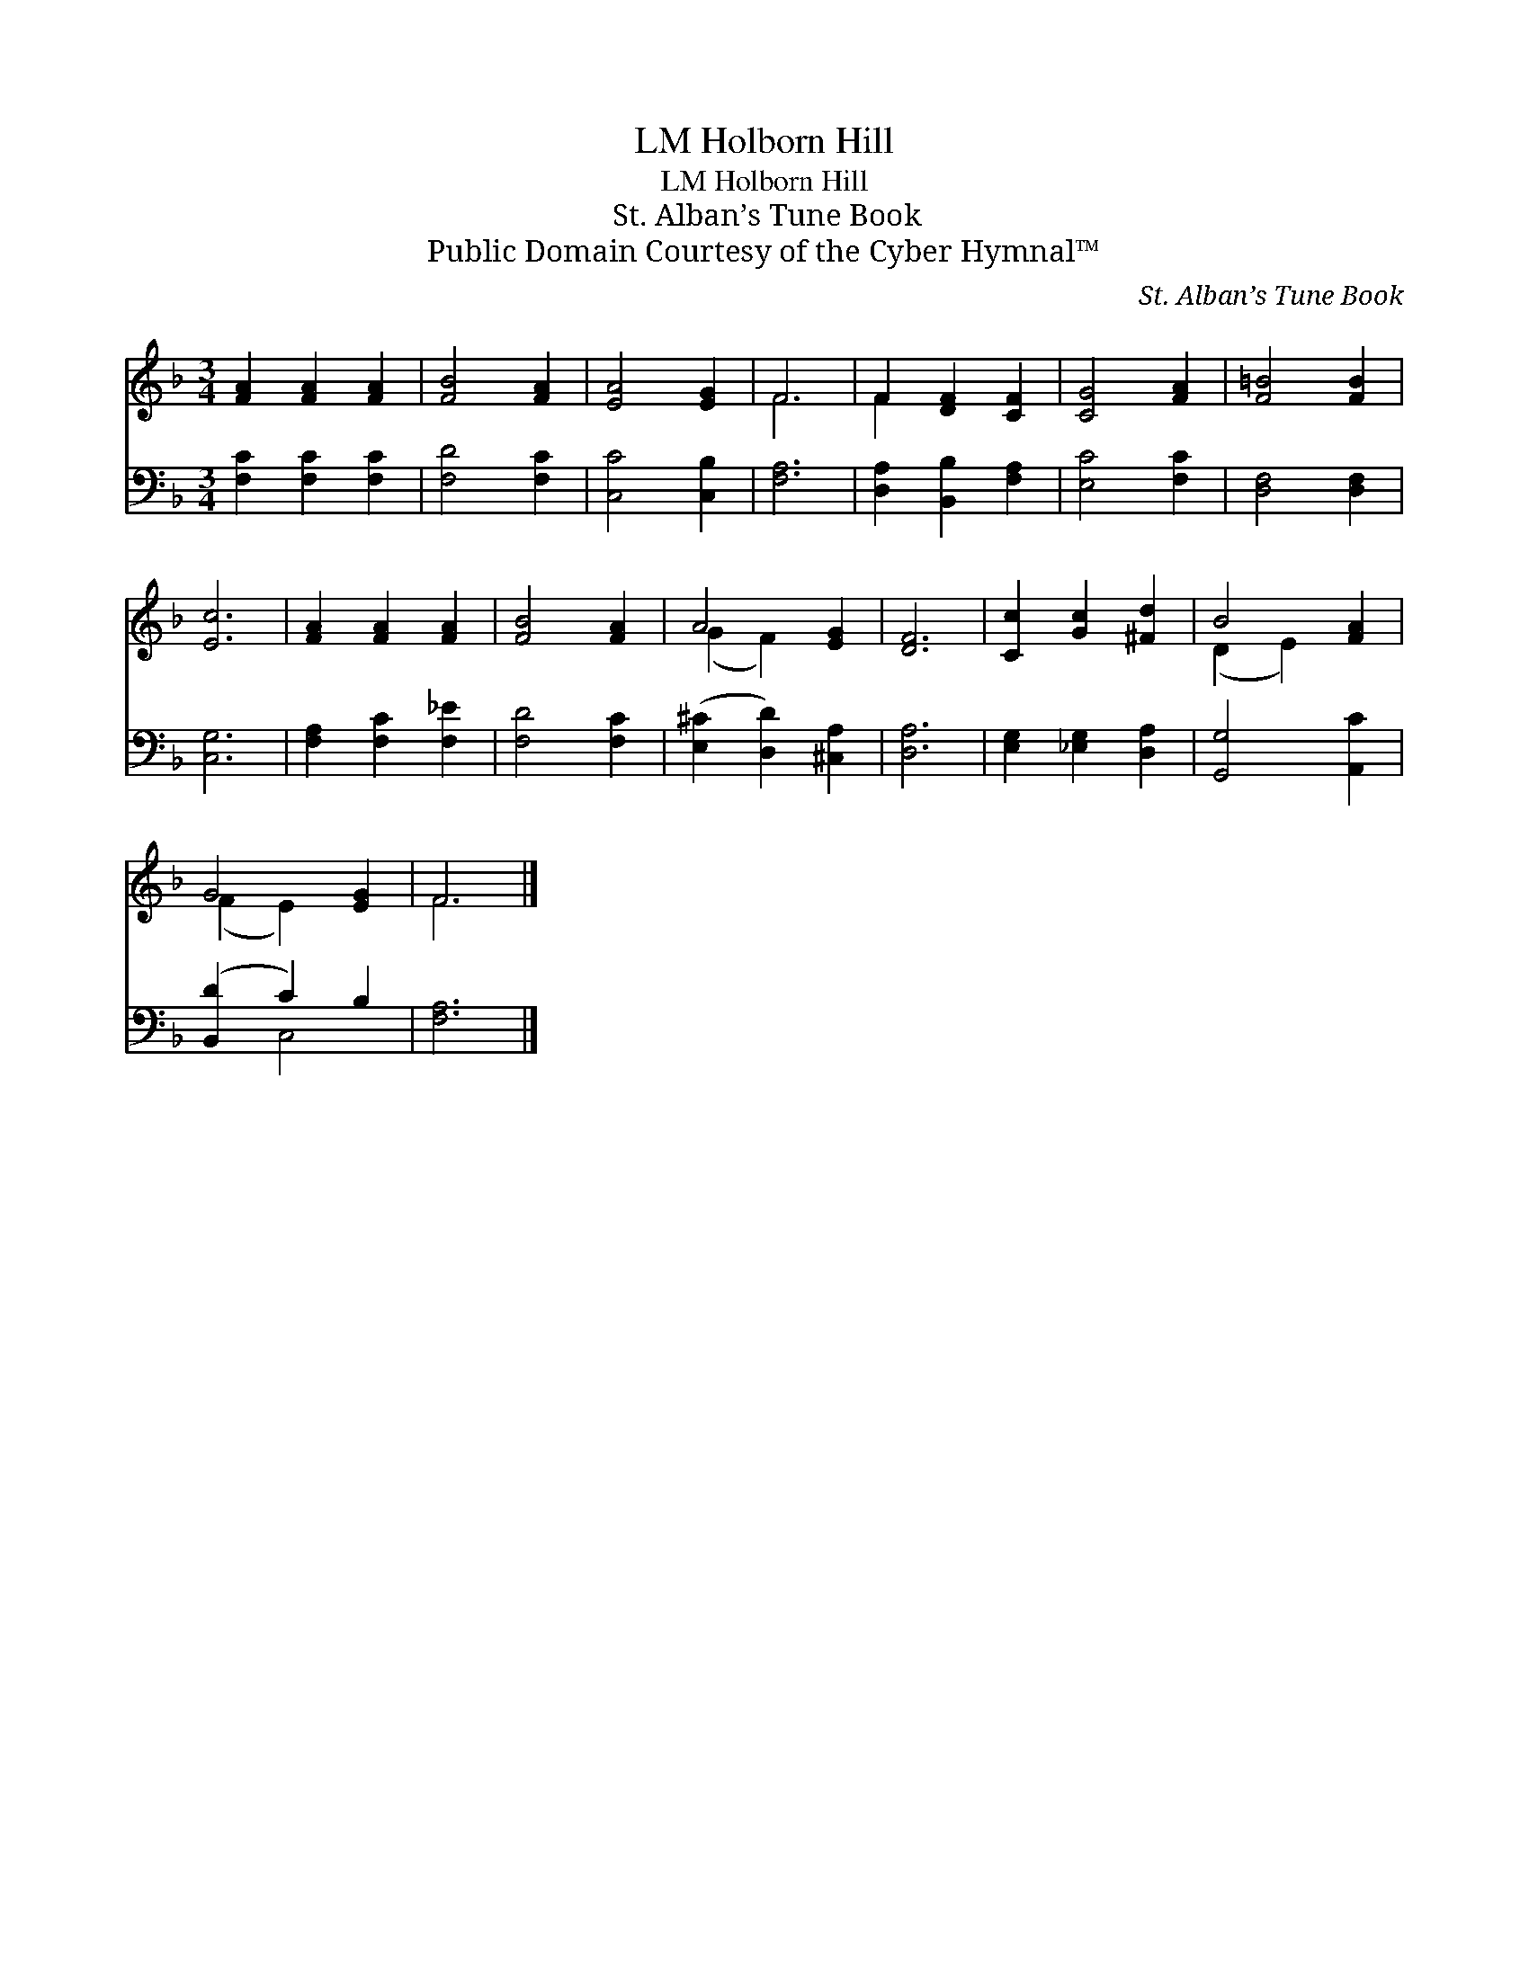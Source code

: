 X:1
T:Holborn Hill, LM
T:Holborn Hill, LM
T:St. Alban’s Tune Book
T:Public Domain Courtesy of the Cyber Hymnal™
C:St. Alban’s Tune Book
Z:Public Domain
Z:Courtesy of the Cyber Hymnal™
%%score ( 1 2 ) ( 3 4 )
L:1/8
M:3/4
K:F
V:1 treble 
V:2 treble 
V:3 bass 
V:4 bass 
V:1
 [FA]2 [FA]2 [FA]2 | [FB]4 [FA]2 | [EA]4 [EG]2 | F6 | F2 [DF]2 [CF]2 | [CG]4 [FA]2 | [F=B]4 [FB]2 | %7
 [Ec]6 | [FA]2 [FA]2 [FA]2 | [FB]4 [FA]2 | A4 [EG]2 | [DF]6 | [Cc]2 [Gc]2 [^Fd]2 | B4 [FA]2 | %14
 G4 [EG]2 | F6 |] %16
V:2
 x6 | x6 | x6 | F6 | F2 x4 | x6 | x6 | x6 | x6 | x6 | (G2 F2) x2 | x6 | x6 | (D2 E2) x2 | %14
 (F2 E2) x2 | F6 |] %16
V:3
 [F,C]2 [F,C]2 [F,C]2 | [F,D]4 [F,C]2 | [C,C]4 [C,B,]2 | [F,A,]6 | [D,A,]2 [B,,B,]2 [F,A,]2 | %5
 [E,C]4 [F,C]2 | [D,F,]4 [D,F,]2 | [C,G,]6 | [F,A,]2 [F,C]2 [F,_E]2 | [F,D]4 [F,C]2 | %10
 ([E,^C]2 [D,D]2) [^C,A,]2 | [D,A,]6 | [E,G,]2 [_E,G,]2 [D,A,]2 | [G,,G,]4 [A,,C]2 | %14
 ([B,,D]2 C2) B,2 | [F,A,]6 |] %16
V:4
 x6 | x6 | x6 | x6 | x6 | x6 | x6 | x6 | x6 | x6 | x6 | x6 | x6 | x6 | x2 C,4 | x6 |] %16

